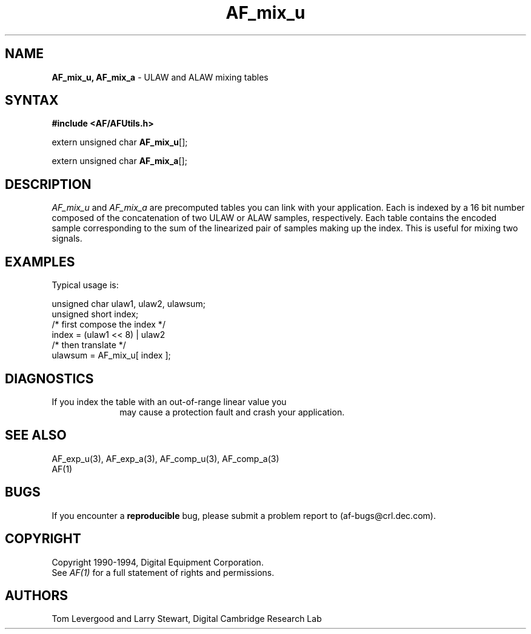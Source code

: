 .ds xL AFUtillib \- C Language AF Utilities
.na
.de Ds
.nf
.\\$1D \\$2 \\$1
.ft 1
.\".ps \\n(PS
.\".if \\n(VS>=40 .vs \\n(VSu
.\".if \\n(VS<=39 .vs \\n(VSp
..
.de De
.ce 0
.if \\n(BD .DF
.nr BD 0
.in \\n(OIu
.if \\n(TM .ls 2
.sp \\n(DDu
.fi
..
.de FD
.LP
.KS
.TA .5i 3i
.ta .5i 3i
.nf
..
.de FN
.fi
.KE
.LP
..
.de IN		\" send an index entry to the stderr
.tm \\n%:\\$1:\\$2:\\$3
..
.de C{
.KS
.nf
.D
.\"
.\"	choose appropriate monospace font
.\"	the imagen conditional, 480,
.\"	may be changed to L if LB is too
.\"	heavy for your eyes...
.\"
.ie "\\*(.T"480" .ft L
.el .ie "\\*(.T"300" .ft L
.el .ie "\\*(.T"202" .ft PO
.el .ie "\\*(.T"aps" .ft CW
.el .ft R
.ps \\n(PS
.ie \\n(VS>40 .vs \\n(VSu
.el .vs \\n(VSp
..
.de C}
.DE
.R
..
.de Pn
.ie t \\$1\fB\^\\$2\^\fR\\$3
.el \\$1\fI\^\\$2\^\fP\\$3
..
.de PN
.ie t \fB\^\\$1\^\fR\\$2
.el \fI\^\\$1\^\fP\\$2
..
.de NT
.ne 7
.ds NO Note
.if \\n(.$>$1 .if !'\\$2'C' .ds NO \\$2
.if \\n(.$ .if !'\\$1'C' .ds NO \\$1
.ie n .sp
.el .sp 10p
.TB
.ce
\\*(NO
.ie n .sp
.el .sp 5p
.if '\\$1'C' .ce 99
.if '\\$2'C' .ce 99
.in +5n
.ll -5n
.R
..
.		\" Note End -- doug kraft 3/85
.de NE
.ce 0
.in -5n
.ll +5n
.ie n .sp
.el .sp 10p
..
.ny0
.TH AF_mix_u 3 "Release 1" "AF Version 3" 
.SH NAME
\fBAF_mix_u, AF_mix_a\fP \- ULAW and ALAW mixing tables
.SH SYNTAX
\fB#include <AF/AFUtils.h>\fP
.LP
extern unsigned char \fBAF_mix_u\fP[];
.LP
extern unsigned char \fBAF_mix_a\fP[];
.SH DESCRIPTION
.PN AF_mix_u
and
.PN AF_mix_a
are precomputed tables you can link with your application.
Each
is indexed by a 16 bit number composed of the concatenation of two
ULAW or ALAW samples, respectively.
Each table contains the encoded sample corresponding to the sum
of the linearized pair of samples making up the index.
This is useful for mixing two signals.
.SH EXAMPLES
Typical usage is:
.LP
.Ds 0
.TA .5i 3i
.ta .5i 3i
unsigned char ulaw1, ulaw2, ulawsum;
unsigned short index;
/* first compose the index */
index = (ulaw1 << 8) | ulaw2
/* then translate */
ulawsum = AF_mix_u[ index ];
.De
.SH DIAGNOSTICS
.TP 1i
If you index the table with an out-of-range linear value you
may cause a protection fault and crash your application.
.SH "SEE ALSO"
AF_exp_u(3), AF_exp_a(3), AF_comp_u(3), AF_comp_a(3)
.br
AF(1)
.SH BUGS
If you encounter a \fBreproducible\fP bug, please 
submit a problem report to (af-bugs@crl.dec.com).
.SH COPYRIGHT
Copyright 1990-1994, Digital Equipment Corporation.
.br
See \fIAF(1)\fP for a full statement of rights and permissions.
.SH AUTHORS
Tom Levergood and Larry Stewart, 
Digital Cambridge Research Lab
